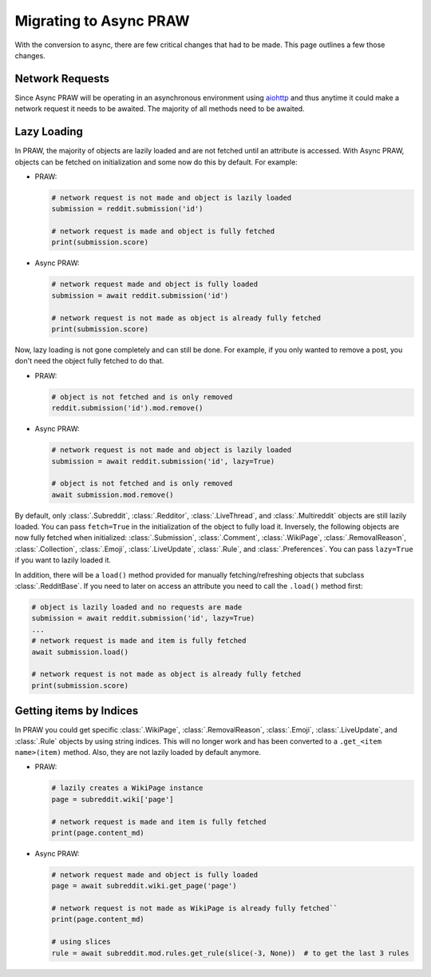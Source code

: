 Migrating to Async PRAW
=======================

With the conversion to async, there are few critical changes that had to be made.
This page outlines a few those changes.

Network Requests
----------------

.. _network_requests:

Since Async PRAW will be operating in an asynchronous environment using
`aiohttp <https://docs.aiohttp.org/>`_ and thus anytime it could make a network request
it needs to be awaited. The majority of all methods need to be awaited.


Lazy Loading
------------

.. _lazy_loading:

In PRAW, the majority of objects are lazily loaded and are not fetched until an
attribute is accessed. With Async PRAW, objects can be fetched on initialization and
some now do this by default. For example:

* PRAW:

  .. code-block:: python

      # network request is not made and object is lazily loaded
      submission = reddit.submission('id')

      # network request is made and object is fully fetched
      print(submission.score)

* Async PRAW:

  .. code-block:: python

      # network request made and object is fully loaded
      submission = await reddit.submission('id')

      # network request is not made as object is already fully fetched
      print(submission.score)

Now, lazy loading is not gone completely and can still be done. For example, if you
only wanted to remove a post, you don't need the object fully fetched to do that.

* PRAW:

  .. code-block:: python

      # object is not fetched and is only removed
      reddit.submission('id').mod.remove()

* Async PRAW:

  .. code-block:: python

      # network request is not made and object is lazily loaded
      submission = await reddit.submission('id', lazy=True)

      # object is not fetched and is only removed
      await submission.mod.remove()

By default, only :class:`.Subreddit`, :class:`.Redditor`, :class:`.LiveThread`,
and :class:`.Multireddit` objects are still lazily loaded. You can pass ``fetch=True``
in the initialization of the object to fully load it. Inversely, the following objects
are now fully fetched when initialized: :class:`.Submission`, :class:`.Comment`,
:class:`.WikiPage`, :class:`.RemovalReason`, :class:`.Collection`, :class:`.Emoji`,
:class:`.LiveUpdate`, :class:`.Rule`, and :class:`.Preferences`. You can pass
``lazy=True`` if you want to lazily loaded it.

In addition, there will be a ``load()`` method provided for manually fetching/refreshing
objects that subclass :class:`.RedditBase`. If you need to later on access an attribute
you need to call the ``.load()`` method first:

.. code-block:: python

    # object is lazily loaded and no requests are made
    submission = await reddit.submission('id', lazy=True)
    ...
    # network request is made and item is fully fetched
    await submission.load()

    # network request is not made as object is already fully fetched
    print(submission.score)

Getting items by Indices
------------------------

.. _objects_by_indices:

In PRAW you could get specific :class:`.WikiPage`, :class:`.RemovalReason`, :class:`.Emoji`,
:class:`.LiveUpdate`, and :class:`.Rule` objects by using string indices. This will no longer
work and has been converted to a ``.get_<item name>(item)`` method. Also, they are not lazily
loaded by default anymore.

* PRAW:

  .. code-block:: python

      # lazily creates a WikiPage instance
      page = subreddit.wiki['page']

      # network request is made and item is fully fetched
      print(page.content_md)

* Async PRAW:

  .. code-block:: python

      # network request made and object is fully loaded
      page = await subreddit.wiki.get_page('page')

      # network request is not made as WikiPage is already fully fetched``
      print(page.content_md)

      # using slices
      rule = await subreddit.mod.rules.get_rule(slice(-3, None))  # to get the last 3 rules

